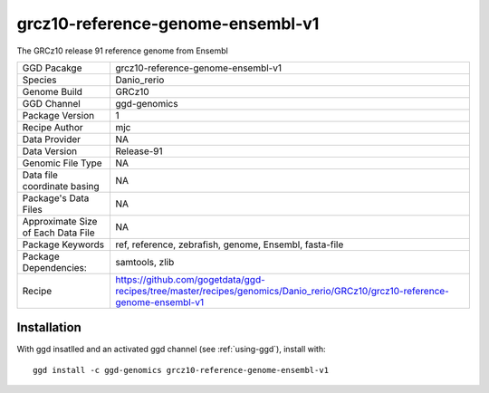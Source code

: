 .. _`grcz10-reference-genome-ensembl-v1`:

grcz10-reference-genome-ensembl-v1
==================================

|downloads|

The GRCz10 release 91 reference genome from Ensembl

================================== ====================================
GGD Pacakge                        grcz10-reference-genome-ensembl-v1 
Species                            Danio_rerio
Genome Build                       GRCz10
GGD Channel                        ggd-genomics
Package Version                    1
Recipe Author                      mjc 
Data Provider                      NA
Data Version                       Release-91
Genomic File Type                  NA
Data file coordinate basing        NA
Package's Data Files               NA
Approximate Size of Each Data File NA
Package Keywords                   ref, reference, zebrafish, genome, Ensembl, fasta-file
Package Dependencies:              samtools, zlib
Recipe                             https://github.com/gogetdata/ggd-recipes/tree/master/recipes/genomics/Danio_rerio/GRCz10/grcz10-reference-genome-ensembl-v1
================================== ====================================



Installation
------------

.. highlight: bash

With ggd insatlled and an activated ggd channel (see :ref:`using-ggd`), install with::

   ggd install -c ggd-genomics grcz10-reference-genome-ensembl-v1

.. |downloads| image:: https://anaconda.org/ggd-genomics/grcz10-reference-genome-ensembl-v1/badges/downloads.svg
               :target: https://anaconda.org/ggd-genomics/grcz10-reference-genome-ensembl-v1